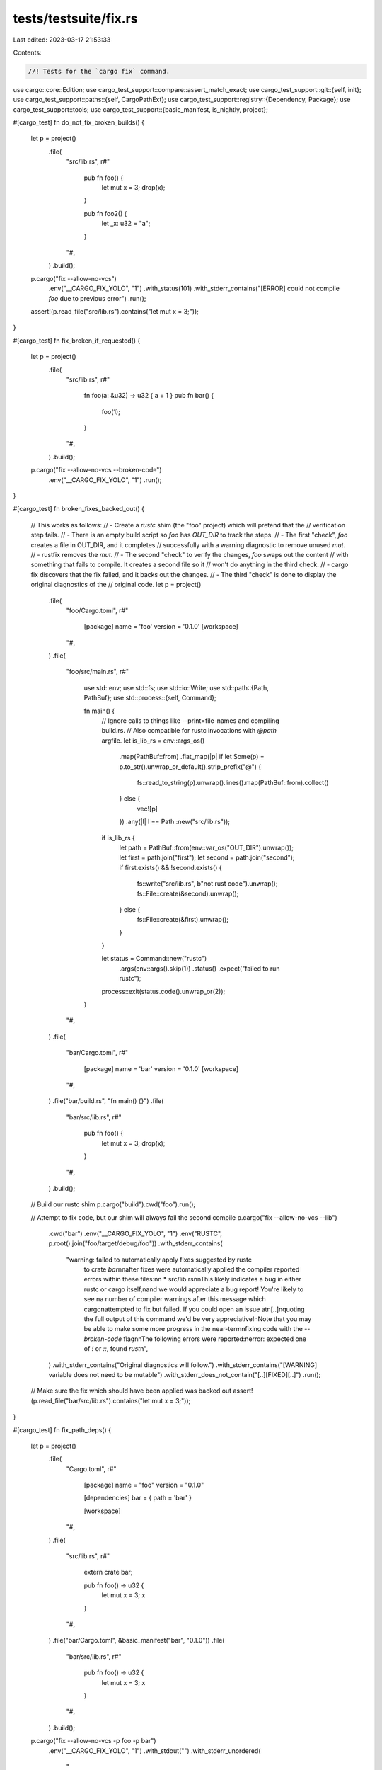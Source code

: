 tests/testsuite/fix.rs
======================

Last edited: 2023-03-17 21:53:33

Contents:

.. code-block:: rs

    //! Tests for the `cargo fix` command.

use cargo::core::Edition;
use cargo_test_support::compare::assert_match_exact;
use cargo_test_support::git::{self, init};
use cargo_test_support::paths::{self, CargoPathExt};
use cargo_test_support::registry::{Dependency, Package};
use cargo_test_support::tools;
use cargo_test_support::{basic_manifest, is_nightly, project};

#[cargo_test]
fn do_not_fix_broken_builds() {
    let p = project()
        .file(
            "src/lib.rs",
            r#"
                pub fn foo() {
                    let mut x = 3;
                    drop(x);
                }

                pub fn foo2() {
                    let _x: u32 = "a";
                }
            "#,
        )
        .build();

    p.cargo("fix --allow-no-vcs")
        .env("__CARGO_FIX_YOLO", "1")
        .with_status(101)
        .with_stderr_contains("[ERROR] could not compile `foo` due to previous error")
        .run();
    assert!(p.read_file("src/lib.rs").contains("let mut x = 3;"));
}

#[cargo_test]
fn fix_broken_if_requested() {
    let p = project()
        .file(
            "src/lib.rs",
            r#"
                fn foo(a: &u32) -> u32 { a + 1 }
                pub fn bar() {
                    foo(1);
                }
            "#,
        )
        .build();

    p.cargo("fix --allow-no-vcs --broken-code")
        .env("__CARGO_FIX_YOLO", "1")
        .run();
}

#[cargo_test]
fn broken_fixes_backed_out() {
    // This works as follows:
    // - Create a `rustc` shim (the "foo" project) which will pretend that the
    //   verification step fails.
    // - There is an empty build script so `foo` has `OUT_DIR` to track the steps.
    // - The first "check", `foo` creates a file in OUT_DIR, and it completes
    //   successfully with a warning diagnostic to remove unused `mut`.
    // - rustfix removes the `mut`.
    // - The second "check" to verify the changes, `foo` swaps out the content
    //   with something that fails to compile. It creates a second file so it
    //   won't do anything in the third check.
    // - cargo fix discovers that the fix failed, and it backs out the changes.
    // - The third "check" is done to display the original diagnostics of the
    //   original code.
    let p = project()
        .file(
            "foo/Cargo.toml",
            r#"
                [package]
                name = 'foo'
                version = '0.1.0'
                [workspace]
            "#,
        )
        .file(
            "foo/src/main.rs",
            r#"
                use std::env;
                use std::fs;
                use std::io::Write;
                use std::path::{Path, PathBuf};
                use std::process::{self, Command};

                fn main() {
                    // Ignore calls to things like --print=file-names and compiling build.rs.
                    // Also compatible for rustc invocations with `@path` argfile.
                    let is_lib_rs = env::args_os()
                        .map(PathBuf::from)
                        .flat_map(|p| if let Some(p) = p.to_str().unwrap_or_default().strip_prefix("@") {
                            fs::read_to_string(p).unwrap().lines().map(PathBuf::from).collect()
                        } else {
                            vec![p]
                        })
                        .any(|l| l == Path::new("src/lib.rs"));
                    if is_lib_rs {
                        let path = PathBuf::from(env::var_os("OUT_DIR").unwrap());
                        let first = path.join("first");
                        let second = path.join("second");
                        if first.exists() && !second.exists() {
                            fs::write("src/lib.rs", b"not rust code").unwrap();
                            fs::File::create(&second).unwrap();
                        } else {
                            fs::File::create(&first).unwrap();
                        }
                    }

                    let status = Command::new("rustc")
                        .args(env::args().skip(1))
                        .status()
                        .expect("failed to run rustc");
                    process::exit(status.code().unwrap_or(2));
                }
            "#,
        )
        .file(
            "bar/Cargo.toml",
            r#"
                [package]
                name = 'bar'
                version = '0.1.0'
                [workspace]
            "#,
        )
        .file("bar/build.rs", "fn main() {}")
        .file(
            "bar/src/lib.rs",
            r#"
                pub fn foo() {
                    let mut x = 3;
                    drop(x);
                }
            "#,
        )
        .build();

    // Build our rustc shim
    p.cargo("build").cwd("foo").run();

    // Attempt to fix code, but our shim will always fail the second compile
    p.cargo("fix --allow-no-vcs --lib")
        .cwd("bar")
        .env("__CARGO_FIX_YOLO", "1")
        .env("RUSTC", p.root().join("foo/target/debug/foo"))
        .with_stderr_contains(
            "warning: failed to automatically apply fixes suggested by rustc \
             to crate `bar`\n\
             \n\
             after fixes were automatically applied the compiler reported \
             errors within these files:\n\
             \n  \
             * src/lib.rs\n\
             \n\
             This likely indicates a bug in either rustc or cargo itself,\n\
             and we would appreciate a bug report! You're likely to see \n\
             a number of compiler warnings after this message which cargo\n\
             attempted to fix but failed. If you could open an issue at\n\
             [..]\n\
             quoting the full output of this command we'd be very appreciative!\n\
             Note that you may be able to make some more progress in the near-term\n\
             fixing code with the `--broken-code` flag\n\
             \n\
             The following errors were reported:\n\
             error: expected one of `!` or `::`, found `rust`\n\
             ",
        )
        .with_stderr_contains("Original diagnostics will follow.")
        .with_stderr_contains("[WARNING] variable does not need to be mutable")
        .with_stderr_does_not_contain("[..][FIXED][..]")
        .run();

    // Make sure the fix which should have been applied was backed out
    assert!(p.read_file("bar/src/lib.rs").contains("let mut x = 3;"));
}

#[cargo_test]
fn fix_path_deps() {
    let p = project()
        .file(
            "Cargo.toml",
            r#"
                [package]
                name = "foo"
                version = "0.1.0"

                [dependencies]
                bar = { path = 'bar' }

                [workspace]
            "#,
        )
        .file(
            "src/lib.rs",
            r#"
                extern crate bar;

                pub fn foo() -> u32 {
                    let mut x = 3;
                    x
                }
            "#,
        )
        .file("bar/Cargo.toml", &basic_manifest("bar", "0.1.0"))
        .file(
            "bar/src/lib.rs",
            r#"
                pub fn foo() -> u32 {
                    let mut x = 3;
                    x
                }
            "#,
        )
        .build();

    p.cargo("fix --allow-no-vcs -p foo -p bar")
        .env("__CARGO_FIX_YOLO", "1")
        .with_stdout("")
        .with_stderr_unordered(
            "\
[CHECKING] bar v0.1.0 ([..])
[FIXED] bar/src/lib.rs (1 fix)
[CHECKING] foo v0.1.0 ([..])
[FIXED] src/lib.rs (1 fix)
[FINISHED] [..]
",
        )
        .run();
}

#[cargo_test]
fn do_not_fix_non_relevant_deps() {
    let p = project()
        .no_manifest()
        .file(
            "foo/Cargo.toml",
            r#"
                [package]
                name = "foo"
                version = "0.1.0"

                [dependencies]
                bar = { path = '../bar' }

                [workspace]
            "#,
        )
        .file("foo/src/lib.rs", "")
        .file("bar/Cargo.toml", &basic_manifest("bar", "0.1.0"))
        .file(
            "bar/src/lib.rs",
            r#"
                pub fn foo() -> u32 {
                    let mut x = 3;
                    x
                }
            "#,
        )
        .build();

    p.cargo("fix --allow-no-vcs")
        .env("__CARGO_FIX_YOLO", "1")
        .cwd("foo")
        .run();

    assert!(p.read_file("bar/src/lib.rs").contains("mut"));
}

#[cargo_test]
fn prepare_for_2018() {
    let p = project()
        .file(
            "src/lib.rs",
            r#"
                #![allow(unused)]

                mod foo {
                    pub const FOO: &str = "fooo";
                }

                mod bar {
                    use ::foo::FOO;
                }

                fn main() {
                    let x = ::foo::FOO;
                }
            "#,
        )
        .build();

    let stderr = "\
[CHECKING] foo v0.0.1 ([..])
[MIGRATING] src/lib.rs from 2015 edition to 2018
[FIXED] src/lib.rs (2 fixes)
[FINISHED] [..]
";
    p.cargo("fix --edition --allow-no-vcs")
        .with_stderr(stderr)
        .with_stdout("")
        .run();

    println!("{}", p.read_file("src/lib.rs"));
    assert!(p.read_file("src/lib.rs").contains("use crate::foo::FOO;"));
    assert!(p
        .read_file("src/lib.rs")
        .contains("let x = crate::foo::FOO;"));
}

#[cargo_test]
fn local_paths() {
    let p = project()
        .file(
            "src/lib.rs",
            r#"
                use test::foo;

                mod test {
                    pub fn foo() {}
                }

                pub fn f() {
                    foo();
                }
            "#,
        )
        .build();

    p.cargo("fix --edition --allow-no-vcs")
        .with_stderr(
            "\
[CHECKING] foo v0.0.1 ([..])
[MIGRATING] src/lib.rs from 2015 edition to 2018
[FIXED] src/lib.rs (1 fix)
[FINISHED] [..]
",
        )
        .with_stdout("")
        .run();

    println!("{}", p.read_file("src/lib.rs"));
    assert!(p.read_file("src/lib.rs").contains("use crate::test::foo;"));
}

#[cargo_test]
fn upgrade_extern_crate() {
    let p = project()
        .file(
            "Cargo.toml",
            r#"
                [package]
                name = "foo"
                version = "0.1.0"
                edition = '2018'

                [workspace]

                [dependencies]
                bar = { path = 'bar' }
            "#,
        )
        .file(
            "src/lib.rs",
            r#"
                #![warn(rust_2018_idioms)]
                extern crate bar;

                use bar::bar;

                pub fn foo() {
                    ::bar::bar();
                    bar();
                }
            "#,
        )
        .file("bar/Cargo.toml", &basic_manifest("bar", "0.1.0"))
        .file("bar/src/lib.rs", "pub fn bar() {}")
        .build();

    let stderr = "\
[CHECKING] bar v0.1.0 ([..])
[CHECKING] foo v0.1.0 ([..])
[FIXED] src/lib.rs (1 fix)
[FINISHED] [..]
";
    p.cargo("fix --allow-no-vcs")
        .env("__CARGO_FIX_YOLO", "1")
        .with_stderr(stderr)
        .with_stdout("")
        .run();
    println!("{}", p.read_file("src/lib.rs"));
    assert!(!p.read_file("src/lib.rs").contains("extern crate"));
}

#[cargo_test]
fn specify_rustflags() {
    let p = project()
        .file(
            "src/lib.rs",
            r#"
                #![allow(unused)]

                mod foo {
                    pub const FOO: &str = "fooo";
                }

                fn main() {
                    let x = ::foo::FOO;
                }
            "#,
        )
        .build();

    p.cargo("fix --edition --allow-no-vcs")
        .env("RUSTFLAGS", "-C linker=cc")
        .with_stderr(
            "\
[CHECKING] foo v0.0.1 ([..])
[MIGRATING] src/lib.rs from 2015 edition to 2018
[FIXED] src/lib.rs (1 fix)
[FINISHED] [..]
",
        )
        .with_stdout("")
        .run();
}

#[cargo_test]
fn no_changes_necessary() {
    let p = project().file("src/lib.rs", "").build();

    let stderr = "\
[CHECKING] foo v0.0.1 ([..])
[FINISHED] [..]
";
    p.cargo("fix --allow-no-vcs")
        .with_stderr(stderr)
        .with_stdout("")
        .run();
}

#[cargo_test]
fn fixes_extra_mut() {
    let p = project()
        .file(
            "src/lib.rs",
            r#"
                pub fn foo() -> u32 {
                    let mut x = 3;
                    x
                }
            "#,
        )
        .build();

    let stderr = "\
[CHECKING] foo v0.0.1 ([..])
[FIXED] src/lib.rs (1 fix)
[FINISHED] [..]
";
    p.cargo("fix --allow-no-vcs")
        .env("__CARGO_FIX_YOLO", "1")
        .with_stderr(stderr)
        .with_stdout("")
        .run();
}

#[cargo_test]
fn fixes_two_missing_ampersands() {
    let p = project()
        .file(
            "src/lib.rs",
            r#"
                pub fn foo() -> u32 {
                    let mut x = 3;
                    let mut y = 3;
                    x + y
                }
            "#,
        )
        .build();

    let stderr = "\
[CHECKING] foo v0.0.1 ([..])
[FIXED] src/lib.rs (2 fixes)
[FINISHED] [..]
";
    p.cargo("fix --allow-no-vcs")
        .env("__CARGO_FIX_YOLO", "1")
        .with_stderr(stderr)
        .with_stdout("")
        .run();
}

#[cargo_test]
fn tricky() {
    let p = project()
        .file(
            "src/lib.rs",
            r#"
                pub fn foo() -> u32 {
                    let mut x = 3; let mut y = 3;
                    x + y
                }
            "#,
        )
        .build();

    let stderr = "\
[CHECKING] foo v0.0.1 ([..])
[FIXED] src/lib.rs (2 fixes)
[FINISHED] [..]
";
    p.cargo("fix --allow-no-vcs")
        .env("__CARGO_FIX_YOLO", "1")
        .with_stderr(stderr)
        .with_stdout("")
        .run();
}

#[cargo_test]
fn preserve_line_endings() {
    let p = project()
        .file(
            "src/lib.rs",
            "fn add(a: &u32) -> u32 { a + 1 }\r\n\
             pub fn foo() -> u32 { let mut x = 3; add(&x) }\r\n\
             ",
        )
        .build();

    p.cargo("fix --allow-no-vcs")
        .env("__CARGO_FIX_YOLO", "1")
        .run();
    assert!(p.read_file("src/lib.rs").contains("\r\n"));
}

#[cargo_test]
fn fix_deny_warnings() {
    let p = project()
        .file(
            "src/lib.rs",
            "#![deny(warnings)]
             pub fn foo() { let mut x = 3; drop(x); }
            ",
        )
        .build();

    p.cargo("fix --allow-no-vcs")
        .env("__CARGO_FIX_YOLO", "1")
        .run();
}

#[cargo_test]
fn fix_deny_warnings_but_not_others() {
    let p = project()
        .file(
            "src/lib.rs",
            "
                #![deny(unused_mut)]

                pub fn foo() -> u32 {
                    let mut x = 3;
                    x
                }

                pub fn bar() {
                    #[allow(unused_mut)]
                    let mut _y = 4;
                }
            ",
        )
        .build();

    p.cargo("fix --allow-no-vcs")
        .env("__CARGO_FIX_YOLO", "1")
        .run();
    assert!(!p.read_file("src/lib.rs").contains("let mut x = 3;"));
    assert!(p.read_file("src/lib.rs").contains("let mut _y = 4;"));
}

#[cargo_test]
fn fix_two_files() {
    let p = project()
        .file(
            "src/lib.rs",
            "
                pub mod bar;

                pub fn foo() -> u32 {
                    let mut x = 3;
                    x
                }
            ",
        )
        .file(
            "src/bar.rs",
            "
                pub fn foo() -> u32 {
                    let mut x = 3;
                    x
                }

            ",
        )
        .build();

    p.cargo("fix --allow-no-vcs")
        .env("__CARGO_FIX_YOLO", "1")
        .with_stderr_contains("[FIXED] src/bar.rs (1 fix)")
        .with_stderr_contains("[FIXED] src/lib.rs (1 fix)")
        .run();
    assert!(!p.read_file("src/lib.rs").contains("let mut x = 3;"));
    assert!(!p.read_file("src/bar.rs").contains("let mut x = 3;"));
}

#[cargo_test]
fn fixes_missing_ampersand() {
    let p = project()
        .file("src/main.rs", "fn main() { let mut x = 3; drop(x); }")
        .file(
            "src/lib.rs",
            r#"
                pub fn foo() { let mut x = 3; drop(x); }

                #[test]
                pub fn foo2() { let mut x = 3; drop(x); }
            "#,
        )
        .file(
            "tests/a.rs",
            r#"
                #[test]
                pub fn foo() { let mut x = 3; drop(x); }
            "#,
        )
        .file("examples/foo.rs", "fn main() { let mut x = 3; drop(x); }")
        .file("build.rs", "fn main() { let mut x = 3; drop(x); }")
        .build();

    p.cargo("fix --all-targets --allow-no-vcs")
        .env("__CARGO_FIX_YOLO", "1")
        .with_stdout("")
        .with_stderr_contains("[COMPILING] foo v0.0.1 ([..])")
        .with_stderr_contains("[FIXED] build.rs (1 fix)")
        // Don't assert number of fixes for this one, as we don't know if we're
        // fixing it once or twice! We run this all concurrently, and if we
        // compile (and fix) in `--test` mode first, we get two fixes. Otherwise
        // we'll fix one non-test thing, and then fix another one later in
        // test mode.
        .with_stderr_contains("[FIXED] src/lib.rs[..]")
        .with_stderr_contains("[FIXED] src/main.rs (1 fix)")
        .with_stderr_contains("[FIXED] examples/foo.rs (1 fix)")
        .with_stderr_contains("[FIXED] tests/a.rs (1 fix)")
        .with_stderr_contains("[FINISHED] [..]")
        .run();
    p.cargo("build").run();
    p.cargo("test").run();
}

#[cargo_test]
fn fix_features() {
    let p = project()
        .file(
            "Cargo.toml",
            r#"
                [package]
                name = "foo"
                version = "0.1.0"

                [features]
                bar = []

                [workspace]
            "#,
        )
        .file(
            "src/lib.rs",
            r#"
                #[cfg(feature = "bar")]
                pub fn foo() -> u32 { let mut x = 3; x }
            "#,
        )
        .build();

    p.cargo("fix --allow-no-vcs").run();
    p.cargo("build").run();
    p.cargo("fix --features bar --allow-no-vcs").run();
    p.cargo("build --features bar").run();
}

#[cargo_test]
fn shows_warnings() {
    let p = project()
        .file(
            "src/lib.rs",
            "#[deprecated] fn bar() {} pub fn foo() { let _ = bar(); }",
        )
        .build();

    p.cargo("fix --allow-no-vcs")
        .with_stderr_contains("[..]warning: use of deprecated[..]")
        .run();
}

#[cargo_test]
fn warns_if_no_vcs_detected() {
    let p = project().file("src/lib.rs", "pub fn foo() {}").build();

    p.cargo("fix")
        .with_status(101)
        .with_stderr(
            "error: no VCS found for this package and `cargo fix` can potentially perform \
             destructive changes; if you'd like to suppress this error pass `--allow-no-vcs`\
             ",
        )
        .run();
    p.cargo("fix --allow-no-vcs").run();
}

#[cargo_test]
fn warns_about_dirty_working_directory() {
    let p = git::new("foo", |p| p.file("src/lib.rs", "pub fn foo() {}"));

    p.change_file("src/lib.rs", "");

    p.cargo("fix")
        .with_status(101)
        .with_stderr(
            "\
error: the working directory of this package has uncommitted changes, \
and `cargo fix` can potentially perform destructive changes; if you'd \
like to suppress this error pass `--allow-dirty`, `--allow-staged`, or \
commit the changes to these files:

  * src/lib.rs (dirty)


",
        )
        .run();
    p.cargo("fix --allow-dirty").run();
}

#[cargo_test]
fn warns_about_staged_working_directory() {
    let (p, repo) = git::new_repo("foo", |p| p.file("src/lib.rs", "pub fn foo() {}"));

    p.change_file("src/lib.rs", "pub fn bar() {}");
    git::add(&repo);

    p.cargo("fix")
        .with_status(101)
        .with_stderr(
            "\
error: the working directory of this package has uncommitted changes, \
and `cargo fix` can potentially perform destructive changes; if you'd \
like to suppress this error pass `--allow-dirty`, `--allow-staged`, or \
commit the changes to these files:

  * src/lib.rs (staged)


",
        )
        .run();
    p.cargo("fix --allow-staged").run();
}

#[cargo_test]
fn errors_about_untracked_files() {
    let mut git_project = project().at("foo");
    git_project = git_project.file("src/lib.rs", "pub fn foo() {}");
    let p = git_project.build();
    let _ = init(&p.root());

    p.cargo("fix")
        .with_status(101)
        .with_stderr(
            "\
error: the working directory of this package has uncommitted changes, \
and `cargo fix` can potentially perform destructive changes; if you'd \
like to suppress this error pass `--allow-dirty`, `--allow-staged`, or \
commit the changes to these files:

  * Cargo.toml (dirty)
  * src/ (dirty)


",
        )
        .run();
    p.cargo("fix --allow-dirty").run();
}

#[cargo_test]
fn does_not_warn_about_clean_working_directory() {
    let p = git::new("foo", |p| p.file("src/lib.rs", "pub fn foo() {}"));
    p.cargo("fix").run();
}

#[cargo_test]
fn does_not_warn_about_dirty_ignored_files() {
    let p = git::new("foo", |p| {
        p.file("src/lib.rs", "pub fn foo() {}")
            .file(".gitignore", "bar\n")
    });

    p.change_file("bar", "");

    p.cargo("fix").run();
}

#[cargo_test]
fn fix_all_targets_by_default() {
    let p = project()
        .file("src/lib.rs", "pub fn foo() { let mut x = 3; drop(x); }")
        .file("tests/foo.rs", "pub fn foo() { let mut x = 3; drop(x); }")
        .build();
    p.cargo("fix --allow-no-vcs")
        .env("__CARGO_FIX_YOLO", "1")
        .run();
    assert!(!p.read_file("src/lib.rs").contains("let mut x"));
    assert!(!p.read_file("tests/foo.rs").contains("let mut x"));
}

#[cargo_test]
fn prepare_for_unstable() {
    // During the period where a new edition is coming up, but not yet stable,
    // this test will verify that it cannot be migrated to on stable. If there
    // is no next edition, it does nothing.
    let next = match Edition::LATEST_UNSTABLE {
        Some(next) => next,
        None => {
            eprintln!("Next edition is currently not available, skipping test.");
            return;
        }
    };
    let latest_stable = Edition::LATEST_STABLE;
    let prev = latest_stable.previous().unwrap();
    let p = project()
        .file(
            "Cargo.toml",
            &format!(
                r#"
                [package]
                name = "foo"
                version = "0.1.0"
                edition = "{}"
            "#,
                latest_stable
            ),
        )
        .file("src/lib.rs", "")
        .build();

    // -j1 to make the error more deterministic (otherwise there can be
    // multiple errors since they run in parallel).
    p.cargo("fix --edition --allow-no-vcs -j1")
        .with_stderr(&format_args!("\
[CHECKING] foo [..]
[WARNING] `src/lib.rs` is on the latest edition, but trying to migrate to edition {next}.
Edition {next} is unstable and not allowed in this release, consider trying the nightly release channel.

If you are trying to migrate from the previous edition ({prev}), the
process requires following these steps:

1. Start with `edition = \"{prev}\"` in `Cargo.toml`
2. Run `cargo fix --edition`
3. Modify `Cargo.toml` to set `edition = \"{latest_stable}\"`
4. Run `cargo build` or `cargo test` to verify the fixes worked

More details may be found at
https://doc.rust-lang.org/edition-guide/editions/transitioning-an-existing-project-to-a-new-edition.html

[FINISHED] [..]
", next=next, latest_stable=latest_stable, prev=prev))
        .run();

    if !is_nightly() {
        // The rest of this test is fundamentally always nightly.
        return;
    }

    p.cargo("fix --edition --allow-no-vcs")
        .masquerade_as_nightly_cargo(&["always_nightly"])
        .with_stderr(&format!(
            "\
[CHECKING] foo [..]
[MIGRATING] src/lib.rs from {latest_stable} edition to {next}
[FINISHED] [..]
",
            latest_stable = latest_stable,
            next = next,
        ))
        .run();
}

#[cargo_test]
fn prepare_for_latest_stable() {
    // This is the stable counterpart of prepare_for_unstable.
    let latest_stable = Edition::LATEST_STABLE;
    let previous = latest_stable.previous().unwrap();
    let p = project()
        .file(
            "Cargo.toml",
            &format!(
                r#"
                [package]
                name = 'foo'
                version = '0.1.0'
                edition = '{}'
            "#,
                previous
            ),
        )
        .file("src/lib.rs", "")
        .build();

    p.cargo("fix --edition --allow-no-vcs")
        .with_stderr(&format!(
            "\
[CHECKING] foo [..]
[MIGRATING] src/lib.rs from {} edition to {}
[FINISHED] [..]
",
            previous, latest_stable
        ))
        .run();
}

#[cargo_test(nightly, reason = "fundamentally always nightly")]
fn prepare_for_already_on_latest_unstable() {
    // During the period where a new edition is coming up, but not yet stable,
    // this test will check what happens if you are already on the latest. If
    // there is no next edition, it does nothing.
    let next_edition = match Edition::LATEST_UNSTABLE {
        Some(next) => next,
        None => {
            eprintln!("Next edition is currently not available, skipping test.");
            return;
        }
    };
    let p = project()
        .file(
            "Cargo.toml",
            &format!(
                r#"
                cargo-features = ["edition{}"]

                [package]
                name = 'foo'
                version = '0.1.0'
                edition = '{}'
            "#,
                next_edition, next_edition
            ),
        )
        .file("src/lib.rs", "")
        .build();

    p.cargo("fix --edition --allow-no-vcs")
        .masquerade_as_nightly_cargo(&["always_nightly"])
        .with_stderr_contains("[CHECKING] foo [..]")
        .with_stderr_contains(&format!(
            "\
[WARNING] `src/lib.rs` is already on the latest edition ({next_edition}), unable to migrate further
",
            next_edition = next_edition
        ))
        .run();
}

#[cargo_test]
fn prepare_for_already_on_latest_stable() {
    // Stable counterpart of prepare_for_already_on_latest_unstable.
    if Edition::LATEST_UNSTABLE.is_some() {
        eprintln!("This test cannot run while the latest edition is unstable, skipping.");
        return;
    }
    let latest_stable = Edition::LATEST_STABLE;
    let p = project()
        .file(
            "Cargo.toml",
            &format!(
                r#"
                [package]
                name = 'foo'
                version = '0.1.0'
                edition = '{}'
            "#,
                latest_stable
            ),
        )
        .file("src/lib.rs", "")
        .build();

    p.cargo("fix --edition --allow-no-vcs")
        .with_stderr_contains("[CHECKING] foo [..]")
        .with_stderr_contains(&format!(
            "\
[WARNING] `src/lib.rs` is already on the latest edition ({latest_stable}), unable to migrate further
",
            latest_stable = latest_stable
        ))
        .run();
}

#[cargo_test]
fn fix_overlapping() {
    let p = project()
        .file(
            "src/lib.rs",
            r#"
                pub fn foo<T>() {}
                pub struct A;

                pub mod bar {
                    pub fn baz() {
                        ::foo::<::A>();
                    }
                }
            "#,
        )
        .build();

    p.cargo("fix --allow-no-vcs --edition --lib")
        .with_stderr(
            "\
[CHECKING] foo [..]
[MIGRATING] src/lib.rs from 2015 edition to 2018
[FIXED] src/lib.rs (2 fixes)
[FINISHED] dev [..]
",
        )
        .run();

    let contents = p.read_file("src/lib.rs");
    println!("{}", contents);
    assert!(contents.contains("crate::foo::<crate::A>()"));
}

#[cargo_test]
fn fix_idioms() {
    let p = project()
        .file(
            "Cargo.toml",
            r#"
                [package]
                name = 'foo'
                version = '0.1.0'
                edition = '2018'
            "#,
        )
        .file(
            "src/lib.rs",
            r#"
                use std::any::Any;
                pub fn foo() {
                    let _x: Box<Any> = Box::new(3);
                }
            "#,
        )
        .build();

    let stderr = "\
[CHECKING] foo [..]
[FIXED] src/lib.rs (1 fix)
[FINISHED] [..]
";
    p.cargo("fix --edition-idioms --allow-no-vcs")
        .with_stderr(stderr)
        .run();

    assert!(p.read_file("src/lib.rs").contains("Box<dyn Any>"));
}

#[cargo_test]
fn idioms_2015_ok() {
    let p = project().file("src/lib.rs", "").build();

    p.cargo("fix --edition-idioms --allow-no-vcs").run();
}

#[cargo_test]
fn shows_warnings_on_second_run_without_changes() {
    let p = project()
        .file(
            "src/lib.rs",
            r#"
                #[deprecated]
                fn bar() {}

                pub fn foo() {
                    let _ = bar();
                }
            "#,
        )
        .build();

    p.cargo("fix --allow-no-vcs")
        .with_stderr_contains("[..]warning: use of deprecated[..]")
        .run();

    p.cargo("fix --allow-no-vcs")
        .with_stderr_contains("[..]warning: use of deprecated[..]")
        .run();
}

#[cargo_test]
fn shows_warnings_on_second_run_without_changes_on_multiple_targets() {
    let p = project()
        .file(
            "src/lib.rs",
            r#"
                #[deprecated]
                fn bar() {}

                pub fn foo() {
                    let _ = bar();
                }
            "#,
        )
        .file(
            "src/main.rs",
            r#"
                #[deprecated]
                fn bar() {}

                fn main() {
                    let _ = bar();
                }
            "#,
        )
        .file(
            "tests/foo.rs",
            r#"
                #[deprecated]
                fn bar() {}

                #[test]
                fn foo_test() {
                    let _ = bar();
                }
            "#,
        )
        .file(
            "tests/bar.rs",
            r#"
                #[deprecated]
                fn bar() {}

                #[test]
                fn foo_test() {
                    let _ = bar();
                }
            "#,
        )
        .file(
            "examples/fooxample.rs",
            r#"
                #[deprecated]
                fn bar() {}

                fn main() {
                    let _ = bar();
                }
            "#,
        )
        .build();

    p.cargo("fix --allow-no-vcs --all-targets")
        .with_stderr_contains(" --> examples/fooxample.rs:6:29")
        .with_stderr_contains(" --> src/lib.rs:6:29")
        .with_stderr_contains(" --> src/main.rs:6:29")
        .with_stderr_contains(" --> tests/bar.rs:7:29")
        .with_stderr_contains(" --> tests/foo.rs:7:29")
        .run();

    p.cargo("fix --allow-no-vcs --all-targets")
        .with_stderr_contains(" --> examples/fooxample.rs:6:29")
        .with_stderr_contains(" --> src/lib.rs:6:29")
        .with_stderr_contains(" --> src/main.rs:6:29")
        .with_stderr_contains(" --> tests/bar.rs:7:29")
        .with_stderr_contains(" --> tests/foo.rs:7:29")
        .run();
}

#[cargo_test]
fn doesnt_rebuild_dependencies() {
    let p = project()
        .file(
            "Cargo.toml",
            r#"
                [package]
                name = "foo"
                version = "0.1.0"

                [dependencies]
                bar = { path = 'bar' }

                [workspace]
            "#,
        )
        .file("src/lib.rs", "extern crate bar;")
        .file("bar/Cargo.toml", &basic_manifest("bar", "0.1.0"))
        .file("bar/src/lib.rs", "")
        .build();

    p.cargo("fix --allow-no-vcs -p foo")
        .env("__CARGO_FIX_YOLO", "1")
        .with_stdout("")
        .with_stderr(
            "\
[CHECKING] bar v0.1.0 ([..])
[CHECKING] foo v0.1.0 ([..])
[FINISHED] dev [unoptimized + debuginfo] target(s) in [..]
",
        )
        .run();

    p.cargo("fix --allow-no-vcs -p foo")
        .env("__CARGO_FIX_YOLO", "1")
        .with_stdout("")
        .with_stderr(
            "\
[CHECKING] foo v0.1.0 ([..])
[FINISHED] dev [unoptimized + debuginfo] target(s) in [..]
",
        )
        .run();
}

#[cargo_test]
fn does_not_crash_with_rustc_wrapper() {
    let p = project()
        .file(
            "Cargo.toml",
            r#"
                [package]
                name = "foo"
                version = "0.1.0"
            "#,
        )
        .file("src/lib.rs", "")
        .build();

    p.cargo("fix --allow-no-vcs")
        .env("RUSTC_WRAPPER", tools::echo_wrapper())
        .run();
    p.build_dir().rm_rf();
    p.cargo("fix --allow-no-vcs --verbose")
        .env("RUSTC_WORKSPACE_WRAPPER", tools::echo_wrapper())
        .run();
}

#[cargo_test]
fn uses_workspace_wrapper_and_primary_wrapper_override() {
    let p = project()
        .file(
            "Cargo.toml",
            r#"
                [package]
                name = "foo"
                version = "0.1.0"
            "#,
        )
        .file("src/lib.rs", "")
        .build();

    p.cargo("fix --allow-no-vcs --verbose")
        .env("RUSTC_WORKSPACE_WRAPPER", tools::echo_wrapper())
        .with_stderr_contains("WRAPPER CALLED: rustc src/lib.rs --crate-name foo [..]")
        .run();
}

#[cargo_test]
fn only_warn_for_relevant_crates() {
    let p = project()
        .file(
            "Cargo.toml",
            r#"
                [package]
                name = "foo"
                version = "0.1.0"

                [dependencies]
                a = { path = 'a' }
            "#,
        )
        .file("src/lib.rs", "")
        .file(
            "a/Cargo.toml",
            r#"
                [package]
                name = "a"
                version = "0.1.0"
            "#,
        )
        .file(
            "a/src/lib.rs",
            "
                pub fn foo() {}
                pub mod bar {
                    use foo;
                    pub fn baz() { foo() }
                }
            ",
        )
        .build();

    p.cargo("fix --allow-no-vcs --edition")
        .with_stderr(
            "\
[CHECKING] a v0.1.0 ([..])
[CHECKING] foo v0.1.0 ([..])
[MIGRATING] src/lib.rs from 2015 edition to 2018
[FINISHED] dev [unoptimized + debuginfo] target(s) in [..]
",
        )
        .run();
}

#[cargo_test]
fn fix_to_broken_code() {
    let p = project()
        .file(
            "foo/Cargo.toml",
            r#"
                [package]
                name = 'foo'
                version = '0.1.0'
                [workspace]
            "#,
        )
        .file(
            "foo/src/main.rs",
            r#"
                use std::env;
                use std::fs;
                use std::io::Write;
                use std::path::{Path, PathBuf};
                use std::process::{self, Command};

                fn main() {
                    // Ignore calls to things like --print=file-names and compiling build.rs.
                    // Also compatible for rustc invocations with `@path` argfile.
                    let is_lib_rs = env::args_os()
                        .map(PathBuf::from)
                        .flat_map(|p| if let Some(p) = p.to_str().unwrap_or_default().strip_prefix("@") {
                            fs::read_to_string(p).unwrap().lines().map(PathBuf::from).collect()
                        } else {
                            vec![p]
                        })
                        .any(|l| l == Path::new("src/lib.rs"));
                    if is_lib_rs {
                        let path = PathBuf::from(env::var_os("OUT_DIR").unwrap());
                        let path = path.join("foo");
                        if path.exists() {
                            panic!()
                        } else {
                            fs::File::create(&path).unwrap();
                        }
                    }

                    let status = Command::new("rustc")
                        .args(env::args().skip(1))
                        .status()
                        .expect("failed to run rustc");
                    process::exit(status.code().unwrap_or(2));
                }
            "#,
        )
        .file(
            "bar/Cargo.toml",
            r#"
                [package]
                name = 'bar'
                version = '0.1.0'
                [workspace]
            "#,
        )
        .file("bar/build.rs", "fn main() {}")
        .file("bar/src/lib.rs", "pub fn foo() { let mut x = 3; drop(x); }")
        .build();

    // Build our rustc shim
    p.cargo("build").cwd("foo").run();

    // Attempt to fix code, but our shim will always fail the second compile
    p.cargo("fix --allow-no-vcs --broken-code")
        .cwd("bar")
        .env("RUSTC", p.root().join("foo/target/debug/foo"))
        .with_status(101)
        .with_stderr_contains("[WARNING] failed to automatically apply fixes [..]")
        .run();

    assert_eq!(
        p.read_file("bar/src/lib.rs"),
        "pub fn foo() { let x = 3; drop(x); }"
    );
}

#[cargo_test]
fn fix_with_common() {
    let p = project()
        .file("src/lib.rs", "")
        .file(
            "tests/t1.rs",
            "mod common; #[test] fn t1() { common::try(); }",
        )
        .file(
            "tests/t2.rs",
            "mod common; #[test] fn t2() { common::try(); }",
        )
        .file("tests/common/mod.rs", "pub fn try() {}")
        .build();

    p.cargo("fix --edition --allow-no-vcs").run();

    assert_eq!(p.read_file("tests/common/mod.rs"), "pub fn r#try() {}");
}

#[cargo_test]
fn fix_in_existing_repo_weird_ignore() {
    // Check that ignore doesn't ignore the repo itself.
    let p = git::new("foo", |project| {
        project
            .file("src/lib.rs", "")
            .file(".gitignore", "foo\ninner\nCargo.lock\ntarget\n")
            .file("inner/file", "")
    });

    p.cargo("fix").run();
    // This is questionable about whether it is the right behavior. It should
    // probably be checking if any source file for the current project is
    // ignored.
    p.cargo("fix")
        .cwd("inner")
        .with_stderr_contains("[ERROR] no VCS found[..]")
        .with_status(101)
        .run();
    p.cargo("fix").cwd("src").run();
}

#[cargo_test]
fn fix_color_message() {
    // Check that color appears in diagnostics.
    let p = project()
        .file("src/lib.rs", "std::compile_error!{\"color test\"}")
        .build();

    p.cargo("fix --allow-no-vcs --color=always")
        .with_stderr_contains("[..]\x1b[[..]")
        .with_status(101)
        .run();

    p.cargo("fix --allow-no-vcs --color=never")
        .with_stderr_contains("error: color test")
        .with_stderr_does_not_contain("[..]\x1b[[..]")
        .with_status(101)
        .run();
}

#[cargo_test]
fn edition_v2_resolver_report() {
    // Show a report if the V2 resolver shows differences.
    Package::new("common", "1.0.0")
        .feature("f1", &[])
        .feature("dev-feat", &[])
        .add_dep(Dependency::new("opt_dep", "1.0").optional(true))
        .publish();
    Package::new("opt_dep", "1.0.0").publish();

    Package::new("bar", "1.0.0")
        .add_dep(
            Dependency::new("common", "1.0")
                .target("cfg(whatever)")
                .enable_features(&["f1"]),
        )
        .publish();

    let p = project()
        .file(
            "Cargo.toml",
            r#"
                [package]
                name = "foo"
                version = "0.1.0"
                edition = "2018"

                [dependencies]
                common = "1.0"
                bar = "1.0"

                [build-dependencies]
                common = { version = "1.0", features = ["opt_dep"] }

                [dev-dependencies]
                common = { version="1.0", features=["dev-feat"] }
            "#,
        )
        .file("src/lib.rs", "")
        .build();

    p.cargo("fix --edition --allow-no-vcs")
        .with_stderr_unordered("\
[UPDATING] [..]
[DOWNLOADING] crates ...
[DOWNLOADED] common v1.0.0 [..]
[DOWNLOADED] bar v1.0.0 [..]
[DOWNLOADED] opt_dep v1.0.0 [..]
note: Switching to Edition 2021 will enable the use of the version 2 feature resolver in Cargo.
This may cause some dependencies to be built with fewer features enabled than previously.
More information about the resolver changes may be found at https://doc.rust-lang.org/nightly/edition-guide/rust-2021/default-cargo-resolver.html
When building the following dependencies, the given features will no longer be used:

  common v1.0.0 removed features: dev-feat, f1, opt_dep
  common v1.0.0 (as host dependency) removed features: dev-feat, f1

The following differences only apply when building with dev-dependencies:

  common v1.0.0 removed features: f1, opt_dep

[CHECKING] opt_dep v1.0.0
[CHECKING] common v1.0.0
[CHECKING] bar v1.0.0
[CHECKING] foo v0.1.0 [..]
[MIGRATING] src/lib.rs from 2018 edition to 2021
[FINISHED] [..]
")
        .run();
}

#[cargo_test]
fn rustfix_handles_multi_spans() {
    // Checks that rustfix handles a single diagnostic with multiple
    // suggestion spans (non_fmt_panic in this case).
    let p = project()
        .file("Cargo.toml", &basic_manifest("foo", "0.1.0"))
        .file(
            "src/lib.rs",
            r#"
                pub fn foo() {
                    panic!(format!("hey"));
                }
            "#,
        )
        .build();

    p.cargo("fix --allow-no-vcs").run();
    assert!(p.read_file("src/lib.rs").contains(r#"panic!("hey");"#));
}

#[cargo_test]
fn fix_edition_2021() {
    // Can migrate 2021, even when lints are allowed.
    let p = project()
        .file(
            "Cargo.toml",
            r#"
                [package]
                name = "foo"
                version = "0.1.0"
                edition = "2018"
            "#,
        )
        .file(
            "src/lib.rs",
            r#"
                #![allow(ellipsis_inclusive_range_patterns)]

                pub fn f() -> bool {
                    let x = 123;
                    match x {
                        0...100 => true,
                        _ => false,
                    }
                }
            "#,
        )
        .build();
    p.cargo("fix --edition --allow-no-vcs")
        .with_stderr(
            "\
[CHECKING] foo v0.1.0 [..]
[MIGRATING] src/lib.rs from 2018 edition to 2021
[FIXED] src/lib.rs (1 fix)
[FINISHED] [..]
",
        )
        .run();
    assert!(p.read_file("src/lib.rs").contains(r#"0..=100 => true,"#));
}

#[cargo_test]
fn fix_shared_cross_workspace() {
    // Fixing a file that is shared between multiple packages in the same workspace.
    // Make sure two processes don't try to fix the same file at the same time.
    let p = project()
        .file(
            "Cargo.toml",
            r#"
                [workspace]
                members = ["foo", "bar"]
            "#,
        )
        .file("foo/Cargo.toml", &basic_manifest("foo", "0.1.0"))
        .file("foo/src/lib.rs", "pub mod shared;")
        // This will fix both unused and bare trait.
        .file("foo/src/shared.rs", "pub fn fixme(x: Box<&Fn() -> ()>) {}")
        .file("bar/Cargo.toml", &basic_manifest("bar", "0.1.0"))
        .file(
            "bar/src/lib.rs",
            r#"
                #[path="../../foo/src/shared.rs"]
                pub mod shared;
            "#,
        )
        .build();

    // The output here can be either of these two, depending on who runs first:
    //     [FIXED] bar/src/../../foo/src/shared.rs (2 fixes)
    //     [FIXED] foo/src/shared.rs (2 fixes)
    p.cargo("fix --allow-no-vcs")
        .with_stderr_unordered(
            "\
[CHECKING] foo v0.1.0 [..]
[CHECKING] bar v0.1.0 [..]
[FIXED] [..]foo/src/shared.rs (2 fixes)
[FINISHED] [..]
",
        )
        .run();

    assert_match_exact(
        "pub fn fixme(_x: Box<&dyn Fn() -> ()>) {}",
        &p.read_file("foo/src/shared.rs"),
    );
}

#[cargo_test]
fn abnormal_exit() {
    // rustc fails unexpectedly after applying fixes, should show some error information.
    //
    // This works with a proc-macro that runs three times:
    // - First run (collect diagnostics pass): writes a file, exits normally.
    // - Second run (verify diagnostics work): it detects the presence of the
    //   file, removes the file, and aborts the process.
    // - Third run (collecting messages to display): file not found, exits normally.
    let p = project()
        .file(
            "Cargo.toml",
            r#"
                [package]
                name = "foo"
                version = "0.1.0"

                [dependencies]
                pm = {path="pm"}
            "#,
        )
        .file(
            "src/lib.rs",
            r#"
                pub fn f() {
                    let mut x = 1;
                    pm::crashme!();
                }
            "#,
        )
        .file(
            "pm/Cargo.toml",
            r#"
                [package]
                name = "pm"
                version = "0.1.0"
                edition = "2018"

                [lib]
                proc-macro = true
            "#,
        )
        .file(
            "pm/src/lib.rs",
            r#"
                use proc_macro::TokenStream;
                #[proc_macro]
                pub fn crashme(_input: TokenStream) -> TokenStream {
                    // Use a file to succeed on the first pass, and fail on the second.
                    let p = std::env::var_os("ONCE_PATH").unwrap();
                    let check_path = std::path::Path::new(&p);
                    if check_path.exists() {
                        eprintln!("I'm not a diagnostic.");
                        std::fs::remove_file(check_path).unwrap();
                        std::process::abort();
                    } else {
                        std::fs::write(check_path, "").unwrap();
                        "".parse().unwrap()
                    }
                }
            "#,
        )
        .build();

    p.cargo("fix --lib --allow-no-vcs")
        .env(
            "ONCE_PATH",
            paths::root().join("proc-macro-run-once").to_str().unwrap(),
        )
        .with_stderr_contains(
            "[WARNING] failed to automatically apply fixes suggested by rustc to crate `foo`",
        )
        .with_stderr_contains("I'm not a diagnostic.")
        // "signal: 6, SIGABRT: process abort signal" on some platforms
        .with_stderr_contains("rustc exited abnormally: [..]")
        .with_stderr_contains("Original diagnostics will follow.")
        .run();
}

#[cargo_test]
fn fix_with_run_cargo_in_proc_macros() {
    let p = project()
        .file(
            "Cargo.toml",
            r#"
                [package]
                name = "foo"
                version = "0.1.0"
                edition = "2018"

                [lib]
                proc-macro = true
            "#,
        )
        .file(
            "src/lib.rs",
            r#"
                use proc_macro::*;

                #[proc_macro]
                pub fn foo(_input: TokenStream) -> TokenStream {
                    let output = std::process::Command::new(env!("CARGO"))
                        .args(&["metadata", "--format-version=1"])
                        .output()
                        .unwrap();
                    eprintln!("{}", std::str::from_utf8(&output.stderr).unwrap());
                    println!("{}", std::str::from_utf8(&output.stdout).unwrap());
                    "".parse().unwrap()
                }
            "#,
        )
        .file(
            "src/bin/main.rs",
            r#"
                use foo::foo;

                fn main() {
                    foo!("bar")
                }
            "#,
        )
        .build();
    p.cargo("fix --allow-no-vcs")
        .with_stderr_does_not_contain("error: could not find .rs file in rustc args")
        .run();
}

#[cargo_test]
fn non_edition_lint_migration() {
    // Migrating to a new edition where a non-edition lint causes problems.
    let p = project()
        .file("Cargo.toml", &basic_manifest("foo", "0.1.0"))
        .file(
            "src/lib.rs",
            r#"
                // This is only used in a test.
                // To be correct, this should be gated on #[cfg(test)], but
                // sometimes people don't do that. If the unused_imports
                // lint removes this, then the unittest will fail to compile.
                use std::str::from_utf8;

                pub mod foo {
                    pub const FOO: &[u8] = &[102, 111, 111];
                }

                #[test]
                fn example() {
                    assert_eq!(
                        from_utf8(::foo::FOO), Ok("foo")
                    );
                }
            "#,
        )
        .build();
    // Check that it complains about an unused import.
    p.cargo("check --lib")
        .with_stderr_contains("[..]unused_imports[..]")
        .with_stderr_contains("[..]std::str::from_utf8[..]")
        .run();
    p.cargo("fix --edition --allow-no-vcs").run();
    let contents = p.read_file("src/lib.rs");
    // Check it does not remove the "unused" import.
    assert!(contents.contains("use std::str::from_utf8;"));
    // Check that it made the edition migration.
    assert!(contents.contains("from_utf8(crate::foo::FOO)"));
}

// For rust-lang/cargo#9857
#[cargo_test]
fn fix_in_dependency() {
    Package::new("bar", "1.0.0")
        .file(
            "src/lib.rs",
            r#"
                #[macro_export]
                macro_rules! m {
                    ($i:tt) => {
                        let $i = 1;
                    };
                }
            "#,
        )
        .publish();

    let p = project()
        .file(
            "Cargo.toml",
            r#"
                [package]
                name = "foo"
                version = "0.1.0"

                [dependencies]
                bar = "1.0"
            "#,
        )
        .file(
            "src/lib.rs",
            r#"
                pub fn foo() {
                    bar::m!(abc);
                }
            "#,
        )
        .build();

    p.cargo("fix --allow-no-vcs")
        .with_stderr_does_not_contain("[FIXED] [..]")
        .run();
}


